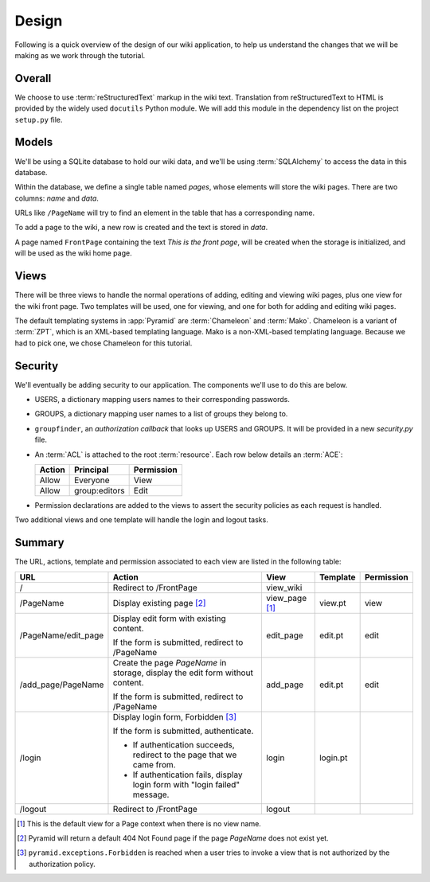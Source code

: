 ==========
Design
==========

Following is a quick overview of the design of our wiki application, to help
us understand the changes that we will be making as we work through the
tutorial.

Overall
-------

We choose to use :term:`reStructuredText` markup in the wiki text.  Translation
from reStructuredText to HTML is provided by the widely used ``docutils``
Python module.  We will add this module in the dependency list on the project
``setup.py`` file.

Models
------

We'll be using a SQLite database to hold our wiki data, and we'll be using
:term:`SQLAlchemy` to access the data in this database.

Within the database, we define a single table named `pages`, whose elements
will store the wiki pages.  There are two columns: `name` and `data`.

URLs like ``/PageName`` will try to find an element in 
the table that has a corresponding name.

To add a page to the wiki, a new row is created and the text
is stored in `data`.

A page named ``FrontPage`` containing the text *This is the front page*, will
be created when the storage is initialized, and will be used as the wiki home
page.

Views
-----

There will be three views to handle the normal operations of adding,
editing and viewing wiki pages, plus one view for the wiki front page.
Two templates will be used, one for viewing, and one for both for adding
and editing wiki pages.

The default templating systems in :app:`Pyramid` are
:term:`Chameleon` and :term:`Mako`.  Chameleon is a variant of
:term:`ZPT`, which is an XML-based templating language.  Mako is a
non-XML-based templating language.  Because we had to pick one,
we chose Chameleon for this tutorial.

Security
--------

We'll eventually be adding security to our application.  The components we'll
use to do this are below.

- USERS, a dictionary mapping users names to their corresponding passwords.

- GROUPS, a dictionary mapping user names to a list of groups they belong to.

- ``groupfinder``, an *authorization callback* that looks up USERS and
  GROUPS.  It will be provided in a new *security.py* file.

- An :term:`ACL` is attached to the root :term:`resource`.  Each row below
  details an :term:`ACE`:

  +----------+----------------+----------------+
  | Action   | Principal      | Permission     |
  +==========+================+================+
  | Allow    | Everyone       | View           |
  +----------+----------------+----------------+
  | Allow    | group:editors  | Edit           |
  +----------+----------------+----------------+

- Permission declarations are added to the views to assert the security
  policies as each request is handled.

Two additional views and one template will handle the login and
logout tasks.

Summary
-------

The URL, actions, template and permission associated to each view are
listed in the following table:

+----------------------+-----------------------+-------------+------------+------------+
| URL                  |  Action               |  View       |  Template  | Permission |
|                      |                       |             |            |            |
+======================+=======================+=============+============+============+
| /                    |  Redirect to          |  view_wiki  |            |            |
|                      |  /FrontPage           |             |            |            |
+----------------------+-----------------------+-------------+------------+------------+
| /PageName            |  Display existing     |  view_page  |  view.pt   |  view      |
|                      |  page [2]_            |  [1]_       |            |            |
|                      |                       |             |            |            |
|                      |                       |             |            |            |
|                      |                       |             |            |            |
+----------------------+-----------------------+-------------+------------+------------+
| /PageName/edit_page  |  Display edit form    |  edit_page  |  edit.pt   |  edit      |
|                      |  with existing        |             |            |            |
|                      |  content.             |             |            |            |
|                      |                       |             |            |            |
|                      |  If the form is       |             |            |            |
|                      |  submitted, redirect  |             |            |            |
|                      |  to /PageName         |             |            |            |
+----------------------+-----------------------+-------------+------------+------------+
| /add_page/PageName   |  Create the page      |  add_page   |  edit.pt   |  edit      |
|                      |  *PageName* in        |             |            |            |
|                      |  storage,  display    |             |            |            |
|                      |  the edit form        |             |            |            |
|                      |  without content.     |             |            |            |
|                      |                       |             |            |            |
|                      |  If the form is       |             |            |            |
|                      |  submitted,           |             |            |            |
|                      |  redirect to          |             |            |            |
|                      |  /PageName            |             |            |            |
+----------------------+-----------------------+-------------+------------+------------+
| /login               |  Display login form,  |  login      |  login.pt  |            |
|                      |  Forbidden [3]_       |             |            |            |
|                      |                       |             |            |            |
|                      |  If the form is       |             |            |            |
|                      |  submitted,           |             |            |            |
|                      |  authenticate.        |             |            |            |
|                      |                       |             |            |            |
|                      |  - If authentication  |             |            |            |
|                      |    succeeds,          |             |            |            |
|                      |    redirect to the    |             |            |            |
|                      |    page that we       |             |            |            |
|                      |    came from.         |             |            |            |
|                      |                       |             |            |            |
|                      |  - If authentication  |             |            |            |
|                      |    fails, display     |             |            |            |
|                      |    login form with    |             |            |            |
|                      |    "login failed"     |             |            |            |
|                      |    message.           |             |            |            |
|                      |                       |             |            |            |
+----------------------+-----------------------+-------------+------------+------------+
| /logout              |  Redirect to          |  logout     |            |            |
|                      |  /FrontPage           |             |            |            |
+----------------------+-----------------------+-------------+------------+------------+

.. [1] This is the default view for a Page context
       when there is no view name.
.. [2] Pyramid will return a default 404 Not Found page
       if the page *PageName* does not exist yet.
.. [3] ``pyramid.exceptions.Forbidden`` is reached when a
       user tries to invoke a view that is
       not authorized by the authorization policy.
